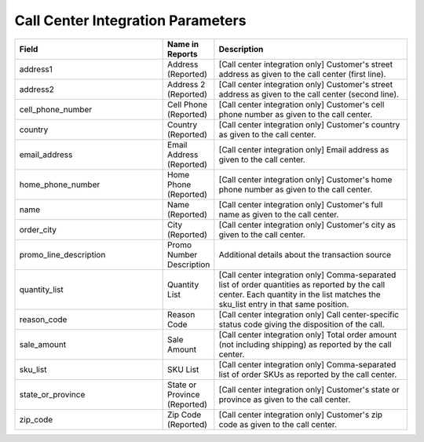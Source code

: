 Call Center Integration Parameters
----------------------------------

..  list-table::
  :widths: 30 8 40
  :header-rows: 1
  :class: parameters

  * - Field
    - Name in Reports
    - Description

  * - address1
    - Address (Reported)
    - [Call center integration only] Customer's street address as given to the call center (first line).

  * - address2
    - Address 2 (Reported)
    - [Call center integration only] Customer's street address as given to the call center (second line).

  * - cell_phone_number
    - Cell Phone (Reported)
    - [Call center integration only] Customer's cell phone number as given to the call center.

  * - country
    - Country (Reported)
    - [Call center integration only] Customer's country as given to the call center.

  * - email_address
    - Email Address (Reported)
    - [Call center integration only] Email address as given to the call center.

  * - home_phone_number
    - Home Phone (Reported)
    - [Call center integration only] Customer's home phone number as given to the call center.

  * - name
    - Name (Reported)
    - [Call center integration only] Customer's full name as given to the call center.

  * - order_city
    - City (Reported)
    - [Call center integration only] Customer's city as given to the call center.

  * - promo_line_description
    - Promo Number Description
    - Additional details about the transaction source

  * - quantity_list
    - Quantity List
    - [Call center integration only] Comma-separated list of order quantities as reported by the call center. Each quantity in the list matches the sku_list entry in that same position.

  * - reason_code
    - Reason Code
    - [Call center integration only] Call center-specific status code giving the disposition of the call.

  * - sale_amount
    - Sale Amount
    - [Call center integration only] Total order amount (not including shipping) as reported by the call center.

  * - sku_list
    - SKU List
    - [Call center integration only] Comma-separated list of order SKUs as reported by the call center.

  * - state_or_province
    - State or Province (Reported)
    - [Call center integration only] Customer's state or province as given to the call center.

  * - zip_code
    - Zip Code (Reported)
    - [Call center integration only] Customer's zip code as given to the call center.


